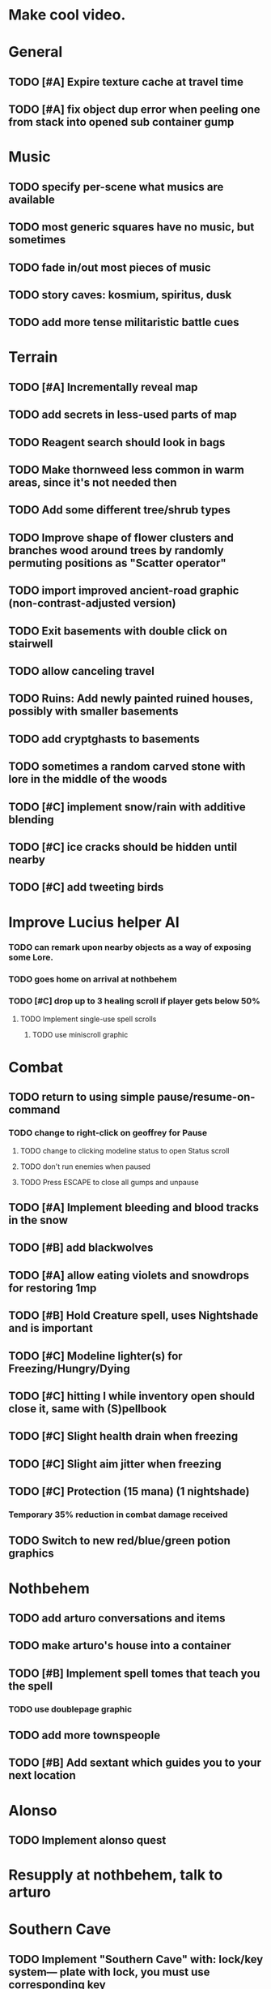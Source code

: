 * Make cool video.

* General
** TODO [#A] Expire texture cache at travel time
** TODO [#A] fix object dup error when peeling one from stack into opened sub container gump

* Music
** TODO specify per-scene what musics are available
** TODO most generic squares have no music, but sometimes
** TODO fade in/out most pieces of music
** TODO story caves: kosmium, spiritus, dusk
** TODO add more tense militaristic battle cues

* Terrain
** TODO [#A] Incrementally reveal map
** TODO add secrets in less-used parts of map
** TODO Reagent search should look in bags
** TODO Make thornweed less common in warm areas, since it's not needed then
** TODO Add some different tree/shrub types
** TODO Improve shape of flower clusters and branches wood around trees by randomly permuting positions as "Scatter operator"
** TODO import improved ancient-road graphic (non-contrast-adjusted version) 
** TODO Exit basements with double click on stairwell

** TODO allow canceling travel
** TODO Ruins: Add newly painted ruined houses, possibly with smaller basements
** TODO add cryptghasts to basements

** TODO sometimes a random carved stone with lore in the middle of the woods
** TODO [#C] implement snow/rain with additive blending
** TODO [#C] ice cracks should be hidden until nearby
** TODO [#C] add tweeting birds

* Improve Lucius helper AI
*** TODO can remark upon nearby objects as a way of exposing some Lore. 
*** TODO goes home on arrival at nothbehem
*** TODO [#C] drop up to 3 healing scroll if player gets below 50%
**** TODO Implement single-use spell scrolls
***** TODO use miniscroll graphic

* Combat
** TODO return to using simple pause/resume-on-command
*** TODO change to right-click on geoffrey for Pause
**** TODO change to clicking modeline status to open Status scroll
**** TODO don't run enemies when paused
**** TODO Press ESCAPE to close all gumps and unpause
** TODO [#A] Implement bleeding and blood tracks in the snow
** TODO [#B] add blackwolves
** TODO [#A] allow eating violets and snowdrops for restoring 1mp
** TODO [#B] Hold Creature spell, uses Nightshade and is important
** TODO [#C] Modeline lighter(s) for Freezing/Hungry/Dying
** TODO [#C] hitting I while inventory open should close it, same with (S)pellbook
** TODO [#C] Slight health drain when freezing
** TODO [#C] Slight aim jitter when freezing
** TODO [#C] Protection (15 mana) (1 nightshade)
*** Temporary 35% reduction in combat damage received
** TODO Switch to new red/blue/green potion graphics

* Nothbehem
** TODO add arturo conversations and items
** TODO make arturo's house into a container
** TODO [#B] Implement spell tomes that teach you the spell
*** TODO use doublepage graphic

** TODO add more townspeople
** TODO [#B] Add sextant which guides you to your next location

* Alonso 
** TODO Implement alonso quest

* Resupply at nothbehem, talk to arturo

* Southern Cave
** TODO Implement "Southern Cave" with: lock/key system--- plate with lock, you must use corresponding key
*** TODO the keys weld permanently into seals. Must alter gear points in story.

** TODO [#A] add stone monk with Lore and story messages
*** TODO [#A] silver books with spells/Special lore

* Eavesbury Cemetery 
** TODO [#B] Seek ye the Screech Owl when storm thunders; when her cry is heard, blow the flute and she will appear
*** TODO custom lisp for rain/thunder with fadein/fadeout
*** TODO code owl
*** TODO alter flutism.wav for downward owl cry imitation

* Eastern Cave

** Stone Monk



* Bugfixes

** TODO [#B] Fix spellcasting/activating objects after dead
** TODO [#B] auto-close inventory windows on faraway objects if you move
** TODO [#B] destroy bubbles when closing gumps
** TODO [#B] don't allow spawning geoffrey in obstacle
** TODO [#C] should show-error when pathfinding fails ONLY for geoffrey
** TODO [#C] Fix non-impelled arrows moving on their own 
** TODO [#C] Fix scrolling jerkiness
** TODO [#C] Add heuristic to try to choose a decent spot, when target space isn't occupiable
*** TODO this is needed for wolf to chase human when human w/smaller bounding box is near an obstacle
** TODO [#C] Conversation system should be more flexible
   
* TODO RELEASE 0.95
** TODO update helpfile

* TODO CHAPTER 2
** TODO Allow special verb/action where game stops for a target of USEing

** TODO [#A] Craft crystal arrow (20 mana) (snow)
** TODO [#A] Cure heavy wounds (50 mana) (2 ginseng)
*** Heals between 40-60 HP
** TODO [#B] Light spell (2 mana)
*** Casts light with medium radius
*** Lasts for 4 minutes 
*** Required in dark areas
*** Certain enemies can negate magic spell effects, dousing your light
** TODO [#A] Revise enemy-damages-geoffrey situation
** TODO [#A] Define quest/worldmap structure 
*** DONE Create draft Lore timeline
    CLOSED: [2014-05-08 Thu 19:15]
** TODO allow saving progress like a traditional rpg
*** TODO can only save at map screen
** TODO [#A] Add fur cloak for chapter 2
** TODO [#B] preload textures when possible---allow method for preloading and default field of resource names
** TODO [#A] assign songs to scenes/moments
** TODO [#B] Add Clockwork Valisade Knight

** TODO [#B] Paint some nicer trees
** TODO [#B] Explosion (20 mana) (1 nightshade, 1 stone)
*** 90% chance of scorching several enemies in target area
** TODO [#B] Write lore for various sources
*** TODO Default object lore
*** TODO Stone monk
*** TODO Letters from Quine in caves etc
**** TODO Also spell scrolls and food in metal boxes
*** TODO Skull seance
*** TODO Books
** TODO [#C] Make magic potions more common
** TODO [#C] Cause Fear (15 mana) (1 nightshade)
*** 80% chance of enemy fleeing
** TODO [#C] Dispel magic (20 mana) (1 ginseng)
*** 60% chance of removing ordinary spell effects. 

** TODO [#C] day/night cycle; survive each day; end it by camping 
** TODO [#C] Night/camp dream sequences
** TODO [#C] Cryptghasts that glide and dart
** TODO [#C] Fix mac window resizing bugs
** TODO [#C] Control Q and Command q should quit game
** TODO [#C] fix z-sorting of player remains
** TODO [#C] Abstractify the sounds and/or find new ones in archive
** TODO [#C] fadein/out console-style startup screens with copyright info, sbcl "made with alien lisp" etc
** TODO [#C] Fix jittery rotation of monk at corners of paths

* Archived Entries

** DONE [#A] Don't specify Amalia's birthplace/time
   CLOSED: [2014-05-08 Thu 19:33]
   :PROPERTIES:
   :ARCHIVE_TIME: 2014-05-08 Thu 19:33
   :ARCHIVE_FILE: ~/cypress/valisade.org
   :ARCHIVE_OLPATH: Features
   :ARCHIVE_CATEGORY: valisade
   :ARCHIVE_TODO: DONE
   :END:

** DONE [#A] create fixed-symbols dense overworld map on graph paper
   CLOSED: [2014-05-08 Thu 19:16]
   :PROPERTIES:
   :ARCHIVE_TIME: 2014-05-08 Thu 19:34
   :ARCHIVE_FILE: ~/cypress/valisade.org
   :ARCHIVE_OLPATH: Features
   :ARCHIVE_CATEGORY: valisade
   :ARCHIVE_TODO: DONE
   :END:

** DONE Write story/activity timeline based on icon board map
   CLOSED: [2014-05-08 Thu 01:17]
   :PROPERTIES:
   :ARCHIVE_TIME: 2014-05-08 Thu 19:34
   :ARCHIVE_FILE: ~/cypress/valisade.org
   :ARCHIVE_OLPATH: Features
   :ARCHIVE_CATEGORY: valisade
   :ARCHIVE_TODO: DONE
   :END:

** DONE [#A] Change Ildran to Ildron
   CLOSED: [2014-05-08 Thu 19:38]
   :PROPERTIES:
   :ARCHIVE_TIME: 2014-05-08 Thu 19:38
   :ARCHIVE_FILE: ~/cypress/valisade.org
   :ARCHIVE_OLPATH: Bugfixes
   :ARCHIVE_CATEGORY: valisade
   :ARCHIVE_TODO: DONE
   :END:

** DONE [#A] don't allow tent to be put in containers other than Geoffrey
   CLOSED: [2014-05-08 Thu 19:44]
   :PROPERTIES:
   :ARCHIVE_TIME: 2014-05-08 Thu 19:44
   :ARCHIVE_FILE: ~/cypress/valisade.org
   :ARCHIVE_OLPATH: Bugfixes
   :ARCHIVE_CATEGORY: valisade
   :ARCHIVE_TODO: DONE
   :END:

** DONE [#A] disallow deploying tent on top of geoffrey
   CLOSED: [2014-05-08 Thu 19:42]
   :PROPERTIES:
   :ARCHIVE_TIME: 2014-05-08 Thu 19:44
   :ARCHIVE_FILE: ~/cypress/valisade.org
   :ARCHIVE_OLPATH: Bugfixes
   :ARCHIVE_CATEGORY: valisade
   :ARCHIVE_TODO: DONE
   :END:

** TODO [#A] disallow equipping non-held items
   :PROPERTIES:
   :ARCHIVE_TIME: 2014-05-08 Thu 19:50
   :ARCHIVE_FILE: ~/cypress/valisade.org
   :ARCHIVE_OLPATH: Bugfixes
   :ARCHIVE_CATEGORY: valisade
   :ARCHIVE_TODO: TODO
   :END:

** DONE [#A] watch for wolves duplication in terrain.lisp/scene.lisp
   CLOSED: [2014-05-08 Thu 19:51]
   :PROPERTIES:
   :ARCHIVE_TIME: 2014-05-08 Thu 19:51
   :ARCHIVE_FILE: ~/cypress/valisade.org
   :ARCHIVE_OLPATH: Bugfixes
   :ARCHIVE_CATEGORY: valisade
   :ARCHIVE_TODO: DONE
   :END:

** DONE [#A] Don't allow giving things to lucius
   CLOSED: [2014-05-08 Thu 19:58]
   :PROPERTIES:
   :ARCHIVE_TIME: 2014-05-08 Thu 19:58
   :ARCHIVE_FILE: ~/cypress/valisade.org
   :ARCHIVE_OLPATH: Bugfixes
   :ARCHIVE_CATEGORY: valisade
   :ARCHIVE_TODO: DONE
   :END:

** DONE [#A] don't consume wolf corpse unless cast is successful,
   CLOSED: [2014-05-08 Thu 20:08]
   :PROPERTIES:
   :ARCHIVE_TIME: 2014-05-08 Thu 20:08
   :ARCHIVE_FILE: ~/cypress/valisade.org
   :ARCHIVE_OLPATH: Bugfixes
   :ARCHIVE_CATEGORY: valisade
   :ARCHIVE_TODO: DONE
   :END:

** TODO [#A] Disallow dropping items on faraway containers
   :PROPERTIES:
   :ARCHIVE_TIME: 2014-05-08 Thu 20:08
   :ARCHIVE_FILE: ~/cypress/valisade.org
   :ARCHIVE_OLPATH: Bugfixes
   :ARCHIVE_CATEGORY: valisade
   :ARCHIVE_TODO: TODO
   :END:

** TODO [#A] Disallow activating faraway objects
   :PROPERTIES:
   :ARCHIVE_TIME: 2014-05-08 Thu 20:08
   :ARCHIVE_FILE: ~/cypress/valisade.org
   :ARCHIVE_OLPATH: Bugfixes
   :ARCHIVE_CATEGORY: valisade
   :ARCHIVE_TODO: TODO
   :END:

** TODO [#A] Disallow browsing/picking from faraway containers
   :PROPERTIES:
   :ARCHIVE_TIME: 2014-05-08 Thu 20:08
   :ARCHIVE_FILE: ~/cypress/valisade.org
   :ARCHIVE_OLPATH: Bugfixes
   :ARCHIVE_CATEGORY: valisade
   :ARCHIVE_TODO: TODO
   :END:

** TODO [#A] Disable text event handling on SCROLL-TEXT etc http://paste.lisp.org/display/141642
   :PROPERTIES:
   :ARCHIVE_TIME: 2014-05-08 Thu 20:14
   :ARCHIVE_FILE: ~/cypress/valisade.org
   :ARCHIVE_OLPATH: Bugfixes
   :ARCHIVE_CATEGORY: valisade
   :ARCHIVE_TODO: TODO
   :END:

** DONE [#A] use only one NARRATE function
   CLOSED: [2014-05-08 Thu 20:10]
   :PROPERTIES:
   :ARCHIVE_TIME: 2014-05-08 Thu 20:14
   :ARCHIVE_FILE: ~/cypress/valisade.org
   :ARCHIVE_OLPATH: Bugfixes
   :ARCHIVE_CATEGORY: valisade
   :ARCHIVE_TODO: DONE
   :END:

** DONE Add Chapter 1 todo items from Storyline
   CLOSED: [2014-05-08 Thu 20:41]
   :PROPERTIES:
   :ARCHIVE_TIME: 2014-05-08 Thu 20:41
   :ARCHIVE_FILE: ~/cypress/valisade.org
   :ARCHIVE_OLPATH: Version 0.95 contains a rough draft of chapter 1
   :ARCHIVE_CATEGORY: valisade
   :ARCHIVE_TODO: DONE
   :END:

** DONE Geoffrey should start the game with Quine's summons
   CLOSED: [2014-05-08 Thu 21:02]
   :PROPERTIES:
   :ARCHIVE_TIME: 2014-05-08 Thu 22:54
   :ARCHIVE_FILE: ~/cypress/valisade.org
   :ARCHIVE_OLPATH: Version 0.95 contains a rough draft of chapter 1
   :ARCHIVE_CATEGORY: valisade
   :ARCHIVE_TODO: DONE
   :END:

** TODO [#A] enter partial New Ildron map data into Lisp via roguelike chars
   :PROPERTIES:
   :ARCHIVE_TIME: 2014-05-08 Thu 22:54
   :ARCHIVE_FILE: ~/cypress/valisade.org
   :ARCHIVE_CATEGORY: valisade
   :ARCHIVE_TODO: TODO
   :END:

** DONE write function to auto-position Lucius when Geoffrey enters a level
   CLOSED: [2014-05-09 Fri 00:05]
   :PROPERTIES:
   :ARCHIVE_TIME: 2014-05-09 Fri 00:05
   :ARCHIVE_FILE: ~/cypress/valisade.org
   :ARCHIVE_OLPATH: Implement Lucius helper AI
   :ARCHIVE_CATEGORY: valisade
   :ARCHIVE_TODO: DONE
   :END:

** DONE new conversation tree for help, including help scroll
   CLOSED: [2014-05-09 Fri 00:05]
   :PROPERTIES:
   :ARCHIVE_TIME: 2014-05-09 Fri 00:06
   :ARCHIVE_FILE: ~/cypress/valisade.org
   :ARCHIVE_OLPATH: Implement Lucius helper AI
   :ARCHIVE_CATEGORY: valisade
   :ARCHIVE_TODO: DONE
   :END:

** DONE following flag
   CLOSED: [2014-05-09 Fri 00:05]
   :PROPERTIES:
   :ARCHIVE_TIME: 2014-05-09 Fri 00:06
   :ARCHIVE_FILE: ~/cypress/valisade.org
   :ARCHIVE_OLPATH: Implement Lucius helper AI
   :ARCHIVE_CATEGORY: valisade
   :ARCHIVE_TODO: DONE
   :END:

** DONE revise introductory conversation
   CLOSED: [2014-05-09 Fri 00:05]
   :PROPERTIES:
   :ARCHIVE_TIME: 2014-05-09 Fri 00:06
   :ARCHIVE_FILE: ~/cypress/valisade.org
   :ARCHIVE_OLPATH: Implement Lucius helper AI
   :ARCHIVE_CATEGORY: valisade
   :ARCHIVE_TODO: DONE
   :END:

** DONE should just find geoffrey when no flowers
   CLOSED: [2014-05-09 Fri 05:50]
   :PROPERTIES:
   :ARCHIVE_TIME: 2014-05-09 Fri 05:50
   :ARCHIVE_FILE: ~/cypress/valisade.org
   :ARCHIVE_OLPATH: Implement Lucius helper AI
   :ARCHIVE_CATEGORY: valisade
   :ARCHIVE_TODO: DONE
   :END:

** TODO throw stones at enemy and cheer geoffrey on during combat
   :PROPERTIES:
   :ARCHIVE_TIME: 2014-05-09 Fri 05:50
   :ARCHIVE_FILE: ~/cypress/valisade.org
   :ARCHIVE_OLPATH: Implement Lucius helper AI
   :ARCHIVE_CATEGORY: valisade
   :ARCHIVE_TODO: TODO
   :END:

** DONE Make houses
   CLOSED: [2014-05-09 Fri 05:53]
   :PROPERTIES:
   :ARCHIVE_TIME: 2014-05-09 Fri 06:56
   :ARCHIVE_FILE: ~/cypress/valisade.org
   :ARCHIVE_OLPATH: Combat
   :ARCHIVE_CATEGORY: valisade
   :ARCHIVE_TODO: DONE
   :END:

** DONE Make arturo's house and arturo
   CLOSED: [2014-05-09 Fri 06:35]
   :PROPERTIES:
   :ARCHIVE_TIME: 2014-05-09 Fri 06:56
   :ARCHIVE_FILE: ~/cypress/valisade.org
   :ARCHIVE_OLPATH: Combat
   :ARCHIVE_CATEGORY: valisade
   :ARCHIVE_TODO: DONE
   :END:

** DONE Indicate error when trying to open faraway
   CLOSED: [2014-05-08 Thu 20:18]
   :PROPERTIES:
   :ARCHIVE_TIME: 2014-05-09 Fri 07:04
   :ARCHIVE_FILE: ~/cypress/valisade.org
   :ARCHIVE_OLPATH: Bugfixes
   :ARCHIVE_CATEGORY: valisade
   :ARCHIVE_TODO: DONE
   :END:
